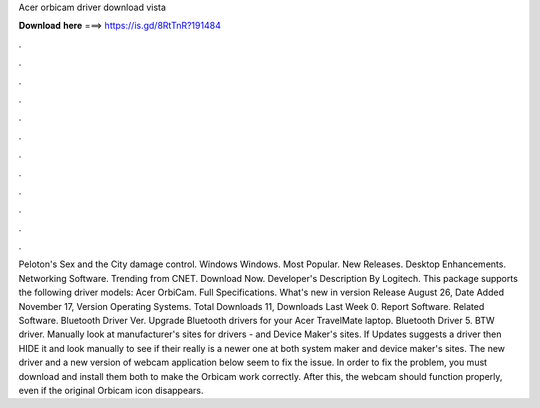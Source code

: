 Acer orbicam driver download vista

𝐃𝐨𝐰𝐧𝐥𝐨𝐚𝐝 𝐡𝐞𝐫𝐞 ===> https://is.gd/8RtTnR?191484

.

.

.

.

.

.

.

.

.

.

.

.

Peloton's Sex and the City damage control. Windows Windows. Most Popular. New Releases. Desktop Enhancements. Networking Software. Trending from CNET. Download Now. Developer's Description By Logitech. This package supports the following driver models: Acer OrbiCam. Full Specifications. What's new in version  Release August 26,  Date Added November 17,  Version  Operating Systems. Total Downloads 11, Downloads Last Week 0.
Report Software. Related Software. Bluetooth Driver Ver. Upgrade Bluetooth drivers for your Acer TravelMate laptop. Bluetooth Driver 5. BTW driver. Manually look at manufacturer's sites for drivers - and Device Maker's sites. If Updates suggests a driver then HIDE it and look manually to see if their really is a newer one at both system maker and device maker's sites. The new driver and a new version of webcam application below seem to fix the issue.
In order to fix the problem, you must download and install them both to make the Orbicam work correctly. After this, the webcam should function properly, even if the original Orbicam icon disappears.